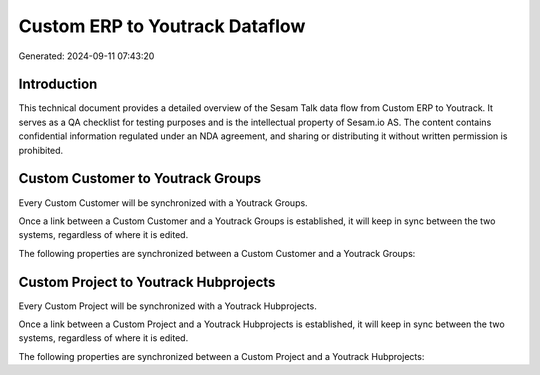 ===============================
Custom ERP to Youtrack Dataflow
===============================

Generated: 2024-09-11 07:43:20

Introduction
------------

This technical document provides a detailed overview of the Sesam Talk data flow from Custom ERP to Youtrack. It serves as a QA checklist for testing purposes and is the intellectual property of Sesam.io AS. The content contains confidential information regulated under an NDA agreement, and sharing or distributing it without written permission is prohibited.

Custom Customer to Youtrack Groups
----------------------------------
Every Custom Customer will be synchronized with a Youtrack Groups.

Once a link between a Custom Customer and a Youtrack Groups is established, it will keep in sync between the two systems, regardless of where it is edited.

The following properties are synchronized between a Custom Customer and a Youtrack Groups:

.. list-table::
   :header-rows: 1

   * - Custom Customer Property
     - Youtrack Groups Property
     - Youtrack Data Type


Custom Project to Youtrack Hubprojects
--------------------------------------
Every Custom Project will be synchronized with a Youtrack Hubprojects.

Once a link between a Custom Project and a Youtrack Hubprojects is established, it will keep in sync between the two systems, regardless of where it is edited.

The following properties are synchronized between a Custom Project and a Youtrack Hubprojects:

.. list-table::
   :header-rows: 1

   * - Custom Project Property
     - Youtrack Hubprojects Property
     - Youtrack Data Type


